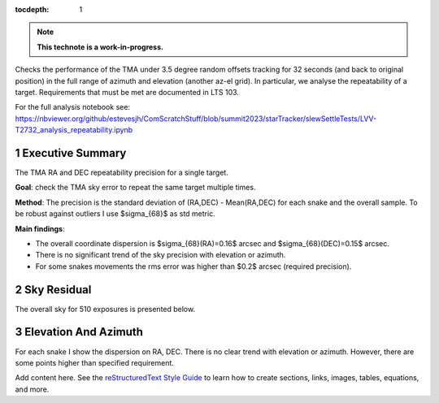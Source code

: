:tocdepth: 1

.. sectnum::

.. Metadata such as the title, authors, and description are set in metadata.yaml

.. TODO: Delete the note below before merging new content to the main branch.


.. note::

   **This technote is a work-in-progress.**

Checks the performance of the TMA under 3.5 degree random offsets tracking for 32 seconds (and back to original position) in the full range of azimuth and elevation (another az-el grid). 
In particular, we analyse the repeatability of a target.
Requirements that must be met are documented in LTS 103.

For the full analysis notebook see: https://nbviewer.org/github/estevesjh/ComScratchStuff/blob/summit2023/starTracker/slewSettleTests/LVV-T2732_analysis_repeatability.ipynb

Executive Summary
================
The TMA RA and DEC repeatability precision for a single target. 

**Goal**: check the TMA sky error to repeat the same target multiple times.

**Method**: The precision is the standard deviation of (RA,DEC) - Mean(RA,DEC) for each snake and the overall sample. 
To be robust against outliers I use $\sigma_{68}$ as std metric.

**Main findings**:

- The overall coordinate dispersion is $\sigma_{68}(RA)=0.16$ arcsec and $\sigma_{68}(DEC)=0.15$ arcsec. 

- There is no significant trend of the sky precision with elevation or azimuth.

- For some snakes movements the rms error was higher than $0.2$ arcsec (required precision).

Sky Residual 
================
The overall sky for 510 exposures is presented below.

.. image:: /_static/jitter_histogram.png

Elevation And Azimuth
================
For each snake I show the dispersion on RA, DEC. 
There is no clear trend with elevation or azimuth.
However, there are some points higher than specified requirement.

.. image:: /_static/jitter_azalt.png


Add content here.
See the `reStructuredText Style Guide <https://developer.lsst.io/restructuredtext/style.html>`__ to learn how to create sections, links, images, tables, equations, and more.

.. Make in-text citations with: :cite:`bibkey`.
.. Uncomment to use citations
.. .. rubric:: References
.. 
.. .. bibliography:: local.bib lsstbib/books.bib lsstbib/lsst.bib lsstbib/lsst-dm.bib lsstbib/refs.bib lsstbib/refs_ads.bib
..    :style: lsst_aa
